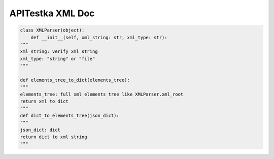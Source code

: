 ==================
APITestka XML Doc
==================

.. code-block:: python

    class XMLParser(object):
        def __init__(self, xml_string: str, xml_type: str):
    """
    xml_string: verify xml string
    xml_type: "string" or "file"
    """

    def elements_tree_to_dict(elements_tree):
    """
    elements_tree: full xml elements tree like XMLParser.xml_root
    return xml to dict
    """
    def dict_to_elements_tree(json_dict):
    """
    json_dict: dict
    return dict to xml string
    """
